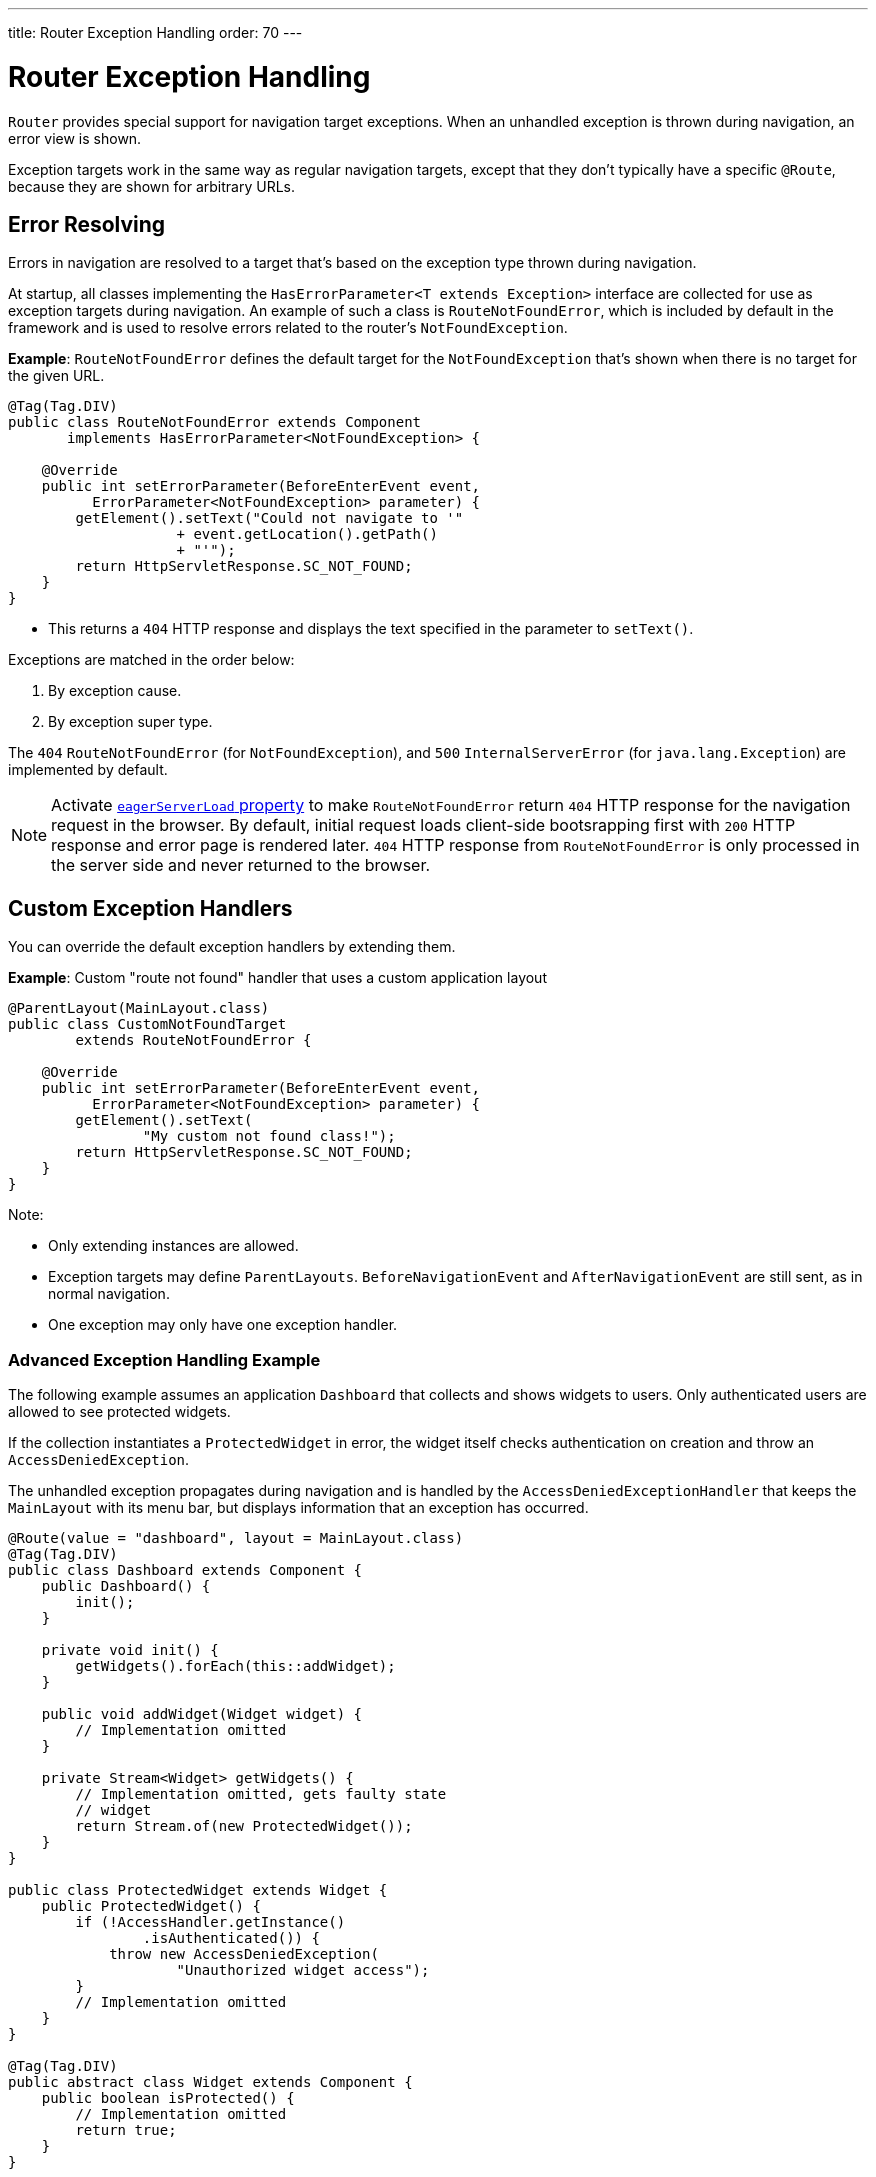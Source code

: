 ---
title: Router Exception Handling
order: 70
---

= Router Exception Handling

[classname]`Router` provides special support for navigation target exceptions.
When an unhandled exception is thrown during navigation, an error view is shown.

Exception targets work in the same way as regular navigation targets, except that they don't typically have a specific `@Route`, because they are shown for arbitrary URLs.

== Error Resolving

Errors in navigation are resolved to a target that's based on the exception type thrown during navigation.

At startup, all classes implementing the [interfacename]`HasErrorParameter<T extends Exception>` interface are collected for use as exception targets during navigation.
An example of such a class is [classname]`RouteNotFoundError`, which is included by default in the framework and is used to resolve errors related to the router's `NotFoundException`.

*Example*: [classname]`RouteNotFoundError` defines the default target for the [classname]`NotFoundException` that's shown when there is no target for the given URL.

[source,java]
----
@Tag(Tag.DIV)
public class RouteNotFoundError extends Component
       implements HasErrorParameter<NotFoundException> {

    @Override
    public int setErrorParameter(BeforeEnterEvent event,
          ErrorParameter<NotFoundException> parameter) {
        getElement().setText("Could not navigate to '"
                    + event.getLocation().getPath()
                    + "'");
        return HttpServletResponse.SC_NOT_FOUND;
    }
}
----

* This returns a `404` HTTP response and displays the text specified in the parameter to [methodname]`setText()`.

Exceptions are matched in the order below:

. By exception cause.
. By exception super type.

The `404` [classname]`RouteNotFoundError` (for [classname]`NotFoundException`), and `500` [classname]`InternalServerError` (for [classname]`java.lang.Exception`) are implemented by default.

[NOTE]
====
Activate <<{articles}/configuration/properties/#properties,`eagerServerLoad` property>>
to make [classname]`RouteNotFoundError` return `404` HTTP response for the navigation request in the browser.
By default, initial request loads client-side bootsrapping first with `200` HTTP response
and error page is rendered later. `404` HTTP response from [classname]`RouteNotFoundError`
is only processed in the server side and never returned to the browser.
====

== Custom Exception Handlers

You can override the default exception handlers by extending them.

*Example*: Custom "route not found" handler that uses a custom application layout
[source,java]
----
@ParentLayout(MainLayout.class)
public class CustomNotFoundTarget
        extends RouteNotFoundError {

    @Override
    public int setErrorParameter(BeforeEnterEvent event,
          ErrorParameter<NotFoundException> parameter) {
        getElement().setText(
                "My custom not found class!");
        return HttpServletResponse.SC_NOT_FOUND;
    }
}
----

Note:

* Only extending instances are allowed.
* Exception targets may define [classname]`ParentLayouts`.
[classname]`BeforeNavigationEvent` and [classname]`AfterNavigationEvent` are still sent, as in normal navigation.

* One exception may only have one exception handler.

=== Advanced Exception Handling Example

The following example assumes an application `Dashboard` that collects and shows widgets to users.
Only authenticated users are allowed to see protected widgets.

If the collection instantiates a [classname]`ProtectedWidget` in error, the widget itself checks authentication on creation and throw an [classname]`AccessDeniedException`.

The unhandled exception propagates during navigation and is handled by the [classname]`AccessDeniedExceptionHandler` that keeps the `MainLayout` with its menu bar, but displays information that an exception has occurred.

[source,java]
----
@Route(value = "dashboard", layout = MainLayout.class)
@Tag(Tag.DIV)
public class Dashboard extends Component {
    public Dashboard() {
        init();
    }

    private void init() {
        getWidgets().forEach(this::addWidget);
    }

    public void addWidget(Widget widget) {
        // Implementation omitted
    }

    private Stream<Widget> getWidgets() {
        // Implementation omitted, gets faulty state
        // widget
        return Stream.of(new ProtectedWidget());
    }
}

public class ProtectedWidget extends Widget {
    public ProtectedWidget() {
        if (!AccessHandler.getInstance()
                .isAuthenticated()) {
            throw new AccessDeniedException(
                    "Unauthorized widget access");
        }
        // Implementation omitted
    }
}

@Tag(Tag.DIV)
public abstract class Widget extends Component {
    public boolean isProtected() {
        // Implementation omitted
        return true;
    }
}

@Tag(Tag.DIV)
@ParentLayout(MainLayout.class)
public class AccessDeniedExceptionHandler
     extends Component
     implements HasErrorParameter<AccessDeniedException>
{

    @Override
    public int setErrorParameter(BeforeEnterEvent event,
            ErrorParameter<AccessDeniedException>
                    parameter) {
        getElement().setText(
            "Tried to navigate to a view without "
            + "correct access rights");
        return HttpServletResponse.SC_FORBIDDEN;
    }
}
----

== Rerouting to an Error View

It's possible to reroute from the [classname]`BeforeEnterEvent` and [classname]`BeforeLeaveEvent` to an error view registered for an exception.

You can use one of the [methodname]`rerouteToError()` method overloads.
All you need to add is the exception class to target, and a custom error message, where necessary.

*Example*: Reroute to error view
[source,java]
----
public class AuthenticationHandler
        implements BeforeEnterObserver {
    @Override
    public void beforeEnter(BeforeEnterEvent event) {
        Class<?> target = event.getNavigationTarget();
        if (!currentUserMayEnter(target)) {
            event.rerouteToError(
                    AccessDeniedException.class);
        }
    }

    private boolean currentUserMayEnter(
            Class<?> target) {
        // implementation omitted
        return false;
    }
}
----

If the rerouting method catches an exception, you can use the [methodname]`rerouteToError(Exception, String)` method to set a custom message.

*Example*: Blog sample error view with a custom message

[source,java]
----
@Tag(Tag.DIV)
public class BlogPost extends Component
        implements HasUrlParameter<Long> {

    @Override
    public void setParameter(BeforeEvent event,
            Long parameter) {
        removeAll();

        Optional<BlogRecord> record =
                getRecord(parameter);

        if (!record.isPresent()) {
            event.rerouteToError(
                   IllegalArgumentException.class,
                   getTranslation("blog.post.not.found",
                        event.getLocation().getPath()));
        } else {
            displayRecord(record.get());
        }
    }

    private void removeAll() {
        // NO-OP
    }

    private void displayRecord(BlogRecord record) {
        // NO-OP
    }

    public Optional<BlogRecord> getRecord(Long id) {
        // Implementation omitted
        return Optional.empty();
    }
}

@Tag(Tag.DIV)
public class FaultyBlogPostHandler extends Component
  implements HasErrorParameter<IllegalArgumentException>
{

    @Override
    public int setErrorParameter(BeforeEnterEvent event,
            ErrorParameter<IllegalArgumentException>
                    parameter) {
        Label message = new Label(
                parameter.getCustomMessage());
        getElement().appendChild(message.getElement());

        return HttpServletResponse.SC_NOT_FOUND;
    }
}
----


[discussion-id]`F4039D66-C9C5-4CEE-B49A-F1224B46C5E8`
